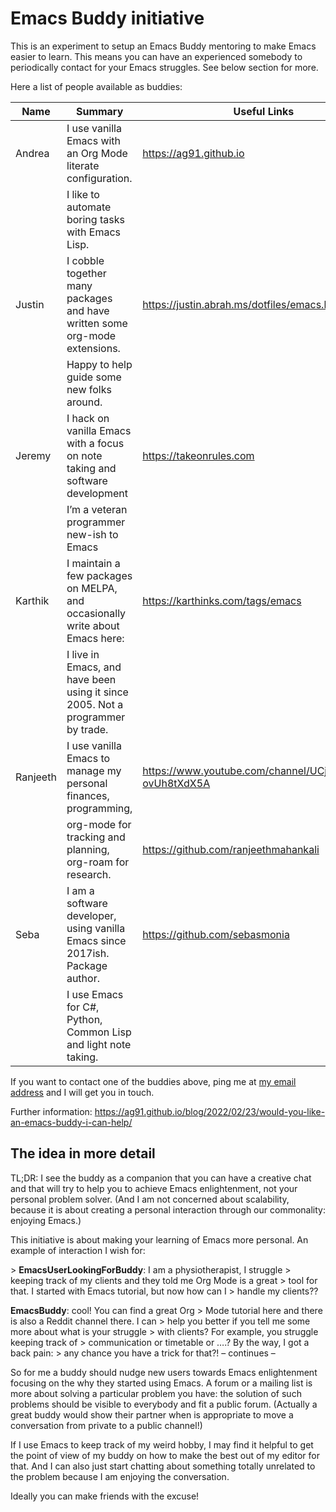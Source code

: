 * Emacs Buddy initiative
:PROPERTIES:
:CREATED:  [2022-02-27 Sun 21:58]
:ID:       73dbe494-30e7-44a5-b97b-491d43033cdc
:END:

This is an experiment to setup an Emacs Buddy mentoring to make Emacs
easier to learn. This means you can have an experienced somebody to
periodically contact for your Emacs struggles. See below section for more.

Here a list of people available as buddies:

| Name     | Summary                                                                        | Useful Links                                             |
|----------+--------------------------------------------------------------------------------+----------------------------------------------------------|
| Andrea   | I use vanilla Emacs with an Org Mode literate configuration.                   | https://ag91.github.io                                   |
|          | I like to automate boring tasks with Emacs Lisp.                               |                                                          |
|----------+--------------------------------------------------------------------------------+----------------------------------------------------------|
| Justin   | I cobble together many packages and have written some org-mode extensions.     | https://justin.abrah.ms/dotfiles/emacs.htm               |
|          | Happy to help guide some new folks around.                                     |                                                          |
|----------+--------------------------------------------------------------------------------+----------------------------------------------------------|
| Jeremy   | I hack on vanilla Emacs with a focus on note taking and software development   | https://takeonrules.com                                  |
|          | I’m a veteran programmer new-ish to Emacs                                      |                                                          |
|----------+--------------------------------------------------------------------------------+----------------------------------------------------------|
| Karthik  | I maintain a few packages on MELPA, and occasionally write about Emacs here:   | https://karthinks.com/tags/emacs                         |
|          | I live in Emacs, and have been using it since 2005. Not a programmer by trade. |                                                          |
|----------+--------------------------------------------------------------------------------+----------------------------------------------------------|
| Ranjeeth | I use vanilla Emacs to manage my personal finances, programming,               | https://www.youtube.com/channel/UCjkfxwk0EQI-ovUh8tXdX5A |
|          | org-mode for tracking and planning, org-roam for research.                     | https://github.com/ranjeethmahankali                     |
|----------+--------------------------------------------------------------------------------+----------------------------------------------------------|
| Seba     | I am a software developer, using vanilla Emacs since 2017ish. Package author.  | https://github.com/sebasmonia                            |
|          | I use Emacs for C#, Python, Common Lisp and light note taking.                 |                                                          |
|----------+--------------------------------------------------------------------------------+----------------------------------------------------------|


If you want to contact one of the buddies above, ping me at [[mailto:andrea-dev@hotmail.com][my email
address]] and I will get you in touch.

Further information:
https://ag91.github.io/blog/2022/02/23/would-you-like-an-emacs-buddy-i-can-help/


** The idea in more detail
:PROPERTIES:
:CREATED:  [2022-03-02 Wed 18:46]
:END:

TL;DR: I see the buddy as a companion that you can have a creative
chat and that will try to help you to achieve Emacs enlightenment, not
your personal problem solver. (And I am not concerned about
scalability, because it is about creating a personal interaction
through our commonality: enjoying Emacs.)

This initiative is about making your learning of Emacs more personal.
An example of interaction I wish for:

> **EmacsUserLookingForBuddy**: I am a physiotherapist, I struggle
> keeping track of my clients and they told me Org Mode is a great
> tool for that. I started with Emacs tutorial, but now how can I
> handle my clients??

**EmacsBuddy**: cool! You can find a great Org
> Mode tutorial here and there is also a Reddit channel there. I can
> help you better if you tell me some more about what is your struggle
> with clients? For example, you struggle keeping track of
> communication or timetable or ....? By the way, I got a back pain:
> any chance you have a trick for that?! -- continues --

So for me a buddy should nudge new users towards Emacs enlightenment
focusing on the why they started using Emacs. A forum or a mailing
list is more about solving a particular problem you have: the solution
of such problems should be visible to everybody and fit a public
forum. (Actually a great buddy would show their partner when is
appropriate to move a conversation from private to a public channel!)

If I use Emacs to keep track of my weird hobby, I may find it helpful
to get the point of view of my buddy on how to make the best out of my
editor for that. And I can also just start chatting about something
totally unrelated to the problem because I am enjoying the conversation.

Ideally you can make friends with the excuse!
